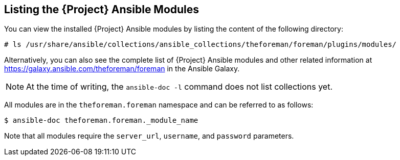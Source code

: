 [id="listing-using-satellite-ansible-modules_{context}"]
== Listing the {Project} Ansible Modules

You can view the installed {Project} Ansible modules by listing the content of the following directory:

ifeval::["{build}" == "satellite"]
----
# ls /usr/share/ansible/collections/ansible_collections/redhat/satellite/plugins/modules/
----

Alternatively, you can also see the complete list of {Project} Ansible modules and other related information at https://cloud.redhat.com/ansible/automation-hub/redhat/satellite/docs in the Automation Hub.

endif::[]

ifeval::["{build}" != "satellite"]
----
# ls /usr/share/ansible/collections/ansible_collections/theforeman/foreman/plugins/modules/
----

Alternatively, you can also see the complete list of {Project} Ansible modules and other related information at https://galaxy.ansible.com/theforeman/foreman in the Ansible Galaxy.

endif::[]


[NOTE]
====
At the time of writing, the `ansible-doc -l` command does not list collections yet.
====

ifeval::["{build}" == "satellite"]

All modules are in the `redhat.satellite` namespace and can be referred to as follows:
----
$ ansible-doc redhat.satellite._module_name_
----
endif::[]

ifeval::["{build}" != "satellite"]

All modules are in the `theforeman.foreman` namespace and can be referred to as follows:
----
$ ansible-doc theforeman.foreman._module_name
----
endif::[]


Note that all modules require the `server_url`, `username`, and `password` parameters.


